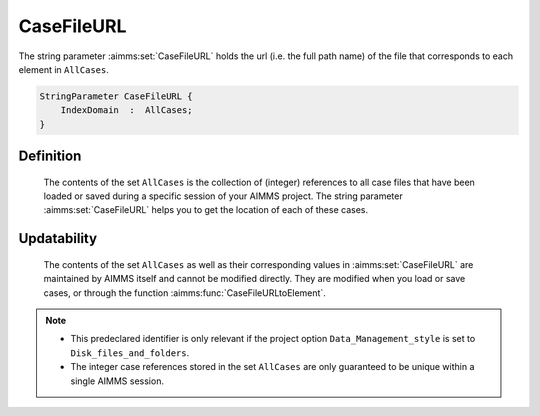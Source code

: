 .. aimms:set:: CaseFileURL

.. _CaseFileURL:

CaseFileURL
===========

The string parameter :aimms:set:`CaseFileURL` holds the url (i.e. the full path
name) of the file that corresponds to each element in ``AllCases``.

.. code-block:: aimms

        StringParameter CaseFileURL {
            IndexDomain  :  AllCases;
        }

Definition
----------

    The contents of the set ``AllCases`` is the collection of (integer)
    references to all case files that have been loaded or saved during a
    specific session of your AIMMS project. The string parameter
    :aimms:set:`CaseFileURL` helps you to get the location of each of these cases.

Updatability
------------

    The contents of the set ``AllCases`` as well as their corresponding
    values in :aimms:set:`CaseFileURL` are maintained by AIMMS itself and cannot be
    modified directly. They are modified when you load or save cases, or
    through the function :aimms:func:`CaseFileURLtoElement`.

.. note::

    -  This predeclared identifier is only relevant if the project option
       ``Data_Management_style`` is set to ``Disk_files_and_folders``.

    -  The integer case references stored in the set ``AllCases`` are only
       guaranteed to be unique within a single AIMMS session.

.. seealso::

    The set :aimms:set:`AllCases` and the function :aimms:func:`CaseFileURLtoElement`.
